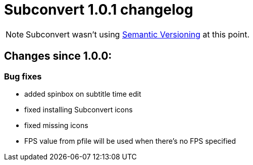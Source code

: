 = Subconvert 1.0.1 changelog

NOTE: Subconvert wasn't using link:http://semver.org[Semantic Versioning] 
      at this point.

== Changes since 1.0.0:

=== Bug fixes

* added spinbox on subtitle time edit

* fixed installing Subconvert icons

* fixed missing icons

* FPS value from pfile will be used when there's no FPS specified

// vim: set tw=80 colorcolumn=81 :
